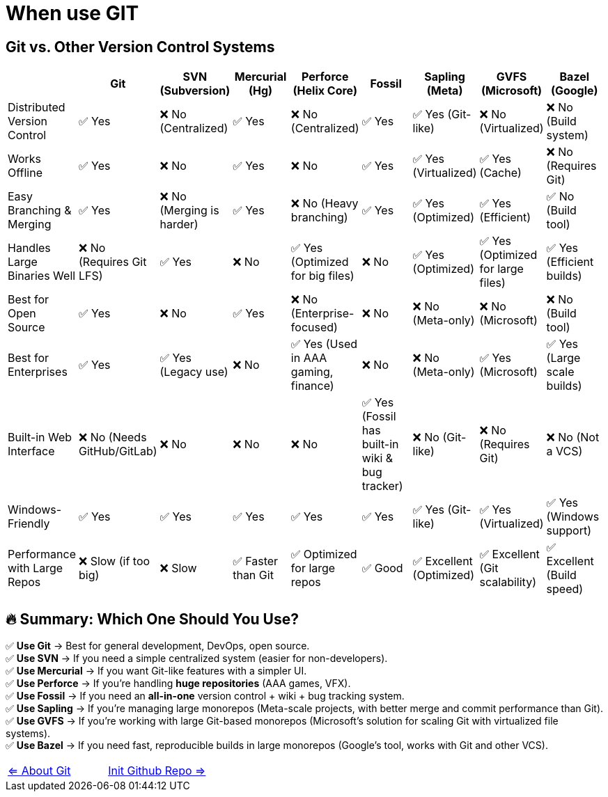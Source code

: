 = When use GIT

== Git vs. Other Version Control Systems

[options="header"]
|===
| | Git | SVN (Subversion) | Mercurial (Hg) | Perforce (Helix Core) | Fossil | Sapling (Meta) | GVFS (Microsoft) | Bazel (Google)
| Distributed Version Control | ✅ Yes | ❌ No (Centralized) | ✅ Yes | ❌ No (Centralized) | ✅ Yes | ✅ Yes (Git-like) | ❌ No (Virtualized) | ❌ No (Build system) | Works Offline | ✅ Yes | ❌ No | ✅ Yes | ❌ No | ✅ Yes | ✅ Yes (Virtualized) | ✅ Yes (Cache) | ❌ No (Requires Git) | Easy Branching & Merging | ✅ Yes | ❌ No (Merging is harder) | ✅ Yes | ❌ No (Heavy branching) | ✅ Yes | ✅ Yes (Optimized) | ✅ Yes (Efficient) | ✅ No (Build tool) | Handles Large Binaries Well | ❌ No (Requires Git LFS) | ✅ Yes | ❌ No | ✅ Yes (Optimized for big files) | ❌ No | ✅ Yes (Optimized) | ✅ Yes (Optimized for large files) | ✅ Yes (Efficient builds) | Best for Open Source | ✅ Yes | ❌ No | ✅ Yes | ❌ No (Enterprise-focused) | ❌ No | ❌ No (Meta-only) | ❌ No (Microsoft) | ❌ No (Build tool) | Best for Enterprises | ✅ Yes | ✅ Yes (Legacy use) | ❌ No | ✅ Yes (Used in AAA gaming, finance) | ❌ No | ❌ No (Meta-only) | ✅ Yes (Microsoft) | ✅ Yes (Large scale builds) | Built-in Web Interface | ❌ No (Needs GitHub/GitLab) | ❌ No | ❌ No | ❌ No | ✅ Yes (Fossil has built-in wiki & bug tracker) | ❌ No (Git-like) | ❌ No (Requires Git) | ❌ No (Not a VCS) | Windows-Friendly | ✅ Yes | ✅ Yes | ✅ Yes | ✅ Yes | ✅ Yes | ✅ Yes (Git-like) | ✅ Yes (Virtualized) | ✅ Yes (Windows support) | Performance with Large Repos | ❌ Slow (if too big) | ❌ Slow | ✅ Faster than Git | ✅ Optimized for large repos | ✅ Good | ✅ Excellent (Optimized) | ✅ Excellent (Git scalability) | ✅ Excellent (Build speed)

|===

== 🔥 Summary: Which One Should You Use?
✅ **Use Git** → Best for general development, DevOps, open source. +
✅ **Use SVN** → If you need a simple centralized system (easier for non-developers). +
✅ **Use Mercurial** → If you want Git-like features with a simpler UI. +
✅ **Use Perforce** → If you're handling **huge repositories** (AAA games, VFX). +
✅ **Use Fossil** → If you need an **all-in-one** version control + wiki + bug tracking system. +
✅ **Use Sapling** → If you're managing large monorepos (Meta-scale projects, with better merge and commit performance than Git). +
✅ **Use GVFS** → If you're working with large Git-based monorepos (Microsoft's solution for scaling Git with virtualized file systems). +
✅ **Use Bazel** → If you need fast, reproducible builds in large monorepos (Google's tool, works with Git and other VCS). +

[cols="a,a",frame=none,grid=none]
|===
|xref:01_About_Git.adoc[<= About Git]
|xref:03_Init_Github_repo.adoc[Init Github Repo =>]
|===



